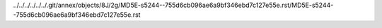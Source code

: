 ../../../../../../.git/annex/objects/8J/2g/MD5E-s5244--755d6cb096ae6a9bf346ebd7c127e55e.rst/MD5E-s5244--755d6cb096ae6a9bf346ebd7c127e55e.rst